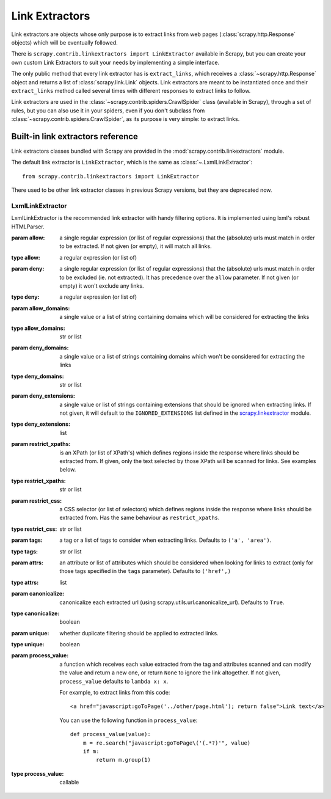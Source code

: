.. _topics-link-extractors:

===============
Link Extractors
===============

Link extractors are objects whose only purpose is to extract links from web
pages (:class:`scrapy.http.Response` objects) which will be eventually
followed.

There is ``scrapy.contrib.linkextractors import LinkExtractor`` available
in Scrapy, but you can create your own custom Link Extractors to suit your
needs by implementing a simple interface.

The only public method that every link extractor has is ``extract_links``,
which receives a :class:`~scrapy.http.Response` object and returns a list
of :class:`scrapy.link.Link` objects. Link extractors are meant to be
instantiated once and their ``extract_links`` method called several times
with different responses to extract links to follow.

Link extractors are used in the :class:`~scrapy.contrib.spiders.CrawlSpider`
class (available in Scrapy), through a set of rules, but you can also use it in
your spiders, even if you don't subclass from
:class:`~scrapy.contrib.spiders.CrawlSpider`, as its purpose is very simple: to
extract links.


.. _topics-link-extractors-ref:

Built-in link extractors reference
==================================

.. module:: scrapy.contrib.linkextractors
   :synopsis: Link extractors classes

Link extractors classes bundled with Scrapy are provided in the
:mod:`scrapy.contrib.linkextractors` module.

The default link extractor is ``LinkExtractor``, which is the same as
:class:`~.LxmlLinkExtractor`::

    from scrapy.contrib.linkextractors import LinkExtractor

There used to be other link extractor classes in previous Scrapy versions,
but they are deprecated now.

LxmlLinkExtractor
-----------------

.. module:: scrapy.contrib.linkextractors.lxmlhtml
   :synopsis: lxml's HTMLParser-based link extractors


.. class:: LxmlLinkExtractor(allow=(), deny=(), allow_domains=(), deny_domains=(), deny_extensions=None, restrict_xpaths=(), restrict_css=(), tags=('a', 'area'), attrs=('href',), canonicalize=True, unique=True, process_value=None)

    LxmlLinkExtractor is the recommended link extractor with handy filtering
    options. It is implemented using lxml's robust HTMLParser.

    :param allow: a single regular expression (or list of regular expressions)
        that the (absolute) urls must match in order to be extracted. If not
        given (or empty), it will match all links.
    :type allow: a regular expression (or list of)

    :param deny: a single regular expression (or list of regular expressions)
        that the (absolute) urls must match in order to be excluded (ie. not
        extracted). It has precedence over the ``allow`` parameter. If not
        given (or empty) it won't exclude any links.
    :type deny: a regular expression (or list of)

    :param allow_domains: a single value or a list of string containing
        domains which will be considered for extracting the links
    :type allow_domains: str or list

    :param deny_domains: a single value or a list of strings containing
        domains which won't be considered for extracting the links
    :type deny_domains: str or list

    :param deny_extensions: a single value or list of strings containing
        extensions that should be ignored when extracting links.
        If not given, it will default to the
        ``IGNORED_EXTENSIONS`` list defined in the `scrapy.linkextractor`_
        module.
    :type deny_extensions: list

    :param restrict_xpaths: is an XPath (or list of XPath's) which defines
        regions inside the response where links should be extracted from.
        If given, only the text selected by those XPath will be scanned for
        links. See examples below.
    :type restrict_xpaths: str or list

    :param restrict_css: a CSS selector (or list of selectors) which defines
        regions inside the response where links should be extracted from.
        Has the same behaviour as ``restrict_xpaths``.
    :type restrict_css: str or list

    :param tags: a tag or a list of tags to consider when extracting links.
        Defaults to ``('a', 'area')``.
    :type tags: str or list

    :param attrs: an attribute or list of attributes which should be considered when looking
        for links to extract (only for those tags specified in the ``tags``
        parameter). Defaults to ``('href',)``
    :type attrs: list

    :param canonicalize: canonicalize each extracted url (using
        scrapy.utils.url.canonicalize_url). Defaults to ``True``.
    :type canonicalize: boolean

    :param unique: whether duplicate filtering should be applied to extracted
        links.
    :type unique: boolean

    :param process_value: a function which receives each value extracted from
        the tag and attributes scanned and can modify the value and return a
        new one, or return ``None`` to ignore the link altogether. If not
        given, ``process_value`` defaults to ``lambda x: x``.

        .. highlight:: html

        For example, to extract links from this code::

            <a href="javascript:goToPage('../other/page.html'); return false">Link text</a>

        .. highlight:: python

        You can use the following function in ``process_value``::

            def process_value(value):
                m = re.search("javascript:goToPage\('(.*?)'", value)
                if m:
                    return m.group(1)

    :type process_value: callable

.. _scrapy.linkextractor: https://github.com/scrapy/scrapy/blob/master/scrapy/linkextractor.py
